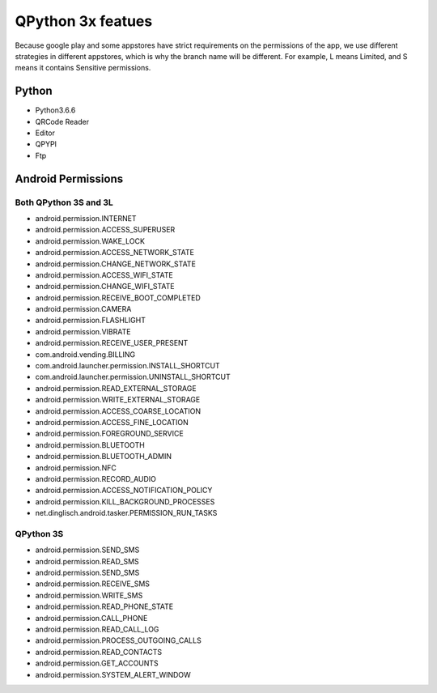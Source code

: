 QPython 3x featues
==================

Because google play and some appstores have strict requirements on the permissions of the app, we use different strategies in different appstores, which is why the branch name will be different. For example, L means Limited, and S means it contains Sensitive permissions.

Python
------
- Python3.6.6
- QRCode Reader
- Editor
- QPYPI
- Ftp

Android Permissions
-------------------

Both QPython 3S and 3L
>>>>>>>>>>>>>>>>>>>>>>

- android.permission.INTERNET
- android.permission.ACCESS_SUPERUSER
- android.permission.WAKE_LOCK
- android.permission.ACCESS_NETWORK_STATE
- android.permission.CHANGE_NETWORK_STATE
- android.permission.ACCESS_WIFI_STATE
- android.permission.CHANGE_WIFI_STATE
- android.permission.RECEIVE_BOOT_COMPLETED
- android.permission.CAMERA
- android.permission.FLASHLIGHT
- android.permission.VIBRATE
- android.permission.RECEIVE_USER_PRESENT
- com.android.vending.BILLING
- com.android.launcher.permission.INSTALL_SHORTCUT
- com.android.launcher.permission.UNINSTALL_SHORTCUT
- android.permission.READ_EXTERNAL_STORAGE
- android.permission.WRITE_EXTERNAL_STORAGE
- android.permission.ACCESS_COARSE_LOCATION
- android.permission.ACCESS_FINE_LOCATION
- android.permission.FOREGROUND_SERVICE
- android.permission.BLUETOOTH
- android.permission.BLUETOOTH_ADMIN
- android.permission.NFC
- android.permission.RECORD_AUDIO
- android.permission.ACCESS_NOTIFICATION_POLICY
- android.permission.KILL_BACKGROUND_PROCESSES
- net.dinglisch.android.tasker.PERMISSION_RUN_TASKS

QPython 3S
>>>>>>>>>>>
- android.permission.SEND_SMS
- android.permission.READ_SMS
- android.permission.SEND_SMS
- android.permission.RECEIVE_SMS
- android.permission.WRITE_SMS
- android.permission.READ_PHONE_STATE
- android.permission.CALL_PHONE
- android.permission.READ_CALL_LOG
- android.permission.PROCESS_OUTGOING_CALLS
- android.permission.READ_CONTACTS
- android.permission.GET_ACCOUNTS
- android.permission.SYSTEM_ALERT_WINDOW


